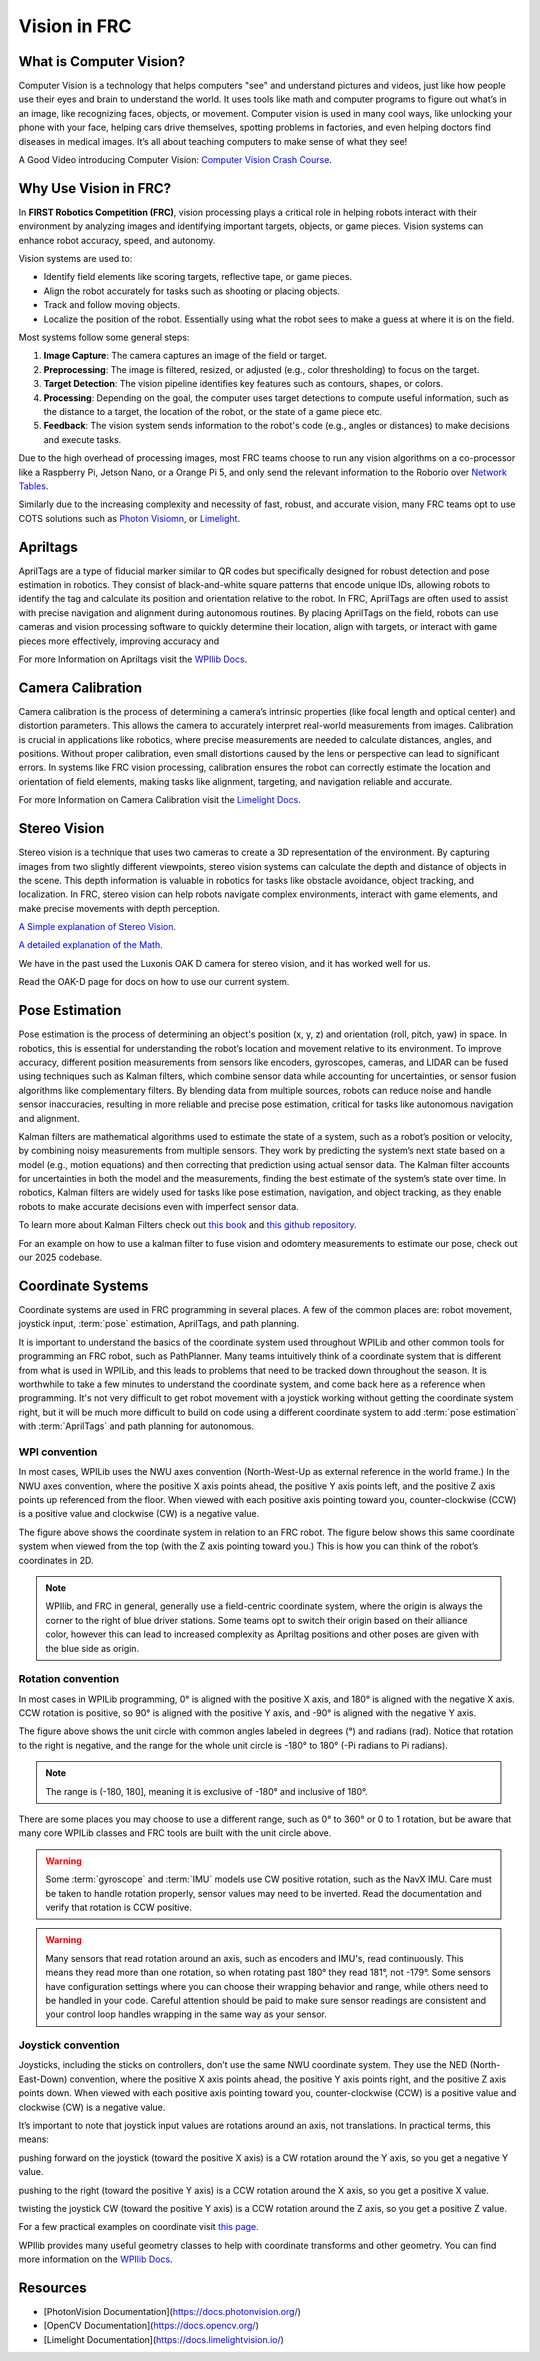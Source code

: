 Vision in FRC
=============

What is Computer Vision?
-------------------------
Computer Vision is a technology that helps computers "see" and understand pictures and videos, just like how people use their eyes and brain to understand the world. 
It uses tools like math and computer programs to figure out what’s in an image, like recognizing faces, objects, or movement. 
Computer vision is used in many cool ways, like unlocking your phone with your face, helping cars drive themselves, spotting problems in factories, 
and even helping doctors find diseases in medical images. It’s all about teaching computers to make sense of what they see!

A Good Video introducing Computer Vision: `Computer Vision Crash Course <Computer Vision: Crash Course Computer Science #35>`_.

Why Use Vision in FRC?
----------------------
In **FIRST Robotics Competition (FRC)**, vision processing plays a critical role in helping robots interact with their environment by analyzing images and identifying 
important targets, objects, or game pieces. Vision systems can enhance robot accuracy, speed, and autonomy.

Vision systems are used to:

- Identify field elements like scoring targets, reflective tape, or game pieces.
- Align the robot accurately for tasks such as shooting or placing objects.
- Track and follow moving objects.
- Localize the position of the robot. Essentially using what the robot sees to make a guess at where it is on the field.

Most systems follow some general steps:

1. **Image Capture**: The camera captures an image of the field or target.
2. **Preprocessing**: The image is filtered, resized, or adjusted (e.g., color thresholding) to focus on the target.
3. **Target Detection**: The vision pipeline identifies key features such as contours, shapes, or colors.
4. **Processing**: Depending on the goal, the computer uses target detections to compute useful information, such as the distance to a target, the location of the robot, or the state of a game piece etc.
5. **Feedback**: The vision system sends information to the robot's code (e.g., angles or distances) to make decisions and execute tasks.

Due to the high overhead of processing images, most FRC teams choose to run any vision algorithms on a co-processor \
like a Raspberry Pi, Jetson Nano, or a Orange Pi 5, and only send the relevant information to the Roborio over 
`Network Tables <https://docs.wpilib.org/en/stable/docs/software/networktables/networktables-intro.html>`_.

Similarly due to the increasing complexity and necessity of fast, robust, and accurate vision, many FRC teams opt to use COTS solutions
such as `Photon Visiomn <https://photonvision.org/>`_, or `Limelight <https://limelightvision.io/>`_.

Apriltags
---------

AprilTags are a type of fiducial marker similar to QR codes but specifically designed for robust detection and 
pose estimation in robotics. They consist of black-and-white square patterns that encode unique IDs, allowing robots to identify the tag and 
calculate its position and orientation relative to the robot. In FRC, AprilTags are often used to assist with precise navigation and alignment during autonomous routines. By placing AprilTags on the field, robots can use cameras and vision processing software to quickly determine their location, align with targets, or interact with game pieces more effectively, improving accuracy and

For more Information on Apriltags visit the `WPIlib Docs <https://docs.wpilib.org/en/stable/docs/software/vision-processing/apriltag/apriltag-intro.html>`_.

Camera Calibration
------------------
Camera calibration is the process of determining a camera’s intrinsic properties (like focal length and optical center) and distortion parameters. This allows the camera to accurately interpret real-world measurements from images. Calibration is crucial in applications like robotics, where precise measurements are needed to calculate distances, angles, and positions. Without proper calibration, even small distortions caused by the lens or perspective can lead to significant errors. In systems like FRC vision processing, calibration ensures the robot can correctly estimate the location and orientation of field elements, making tasks like alignment, targeting, and navigation reliable and accurate.

For more Information on Camera Calibration visit the `Limelight Docs <https://docs.limelightvision.io/docs/docs-limelight/getting-started/performing-charuco-camera-calibration>`_.

Stereo Vision
-------------

Stereo vision is a technique that uses two cameras to create a 3D representation of the environment. 
By capturing images from two slightly different viewpoints, stereo vision systems can calculate the depth and distance of objects in the scene. 
This depth information is valuable in robotics for tasks like obstacle avoidance, object tracking, and localization. In FRC, stereo vision can help robots navigate complex environments, 
interact with game elements, and make precise movements with depth perception.

`A Simple explanation of Stereo Vision <https://www.youtube.com/watch?v=yfjMJfXMBcY>`_.

`A detailed explanation of the Math <https://www.youtube.com/watch?v=hUVyDabn1Mg>`_.

We have in the past used the Luxonis OAK D camera for stereo vision, and it has worked well for us.

Read the OAK-D page for docs on how to use our current system. 

Pose Estimation
--------------

Pose estimation is the process of determining an object's position (x, y, z) and orientation (roll, pitch, yaw) in space. In robotics, this is essential for understanding the robot’s location and movement relative to its environment. To improve accuracy, different position measurements from sensors like encoders, gyroscopes, cameras, and LIDAR can be fused using techniques such as Kalman filters, which combine sensor data while accounting for uncertainties, or sensor fusion algorithms like complementary filters. By blending data from multiple sources, robots can reduce noise and handle sensor inaccuracies, resulting in more reliable and precise pose estimation, critical for tasks like autonomous navigation and alignment.

Kalman filters are mathematical algorithms used to estimate the state of a system, such as a robot’s position or velocity, by combining noisy measurements from multiple sensors. They work by predicting the system’s next state based on a model (e.g., motion equations) and then correcting that prediction using actual sensor data. The Kalman filter accounts for uncertainties in both the model and the measurements, finding the best estimate of the system’s state over time. In robotics, Kalman filters are widely used for tasks like pose estimation, navigation, and object tracking, as they enable robots to make accurate decisions even with imperfect sensor data.

To learn more about Kalman Filters check out `this book <https://www.kalmanfilter.net/default.aspx>`_ and `this github repository <https://github.com/rlabbe/Kalman-and-Bayesian-Filters-in-Python>`_.

For an example on how to use a kalman filter to fuse vision and odomtery measurements to estimate our pose, check out our 2025 codebase.

Coordinate Systems
------------------
Coordinate systems are used in FRC programming in several places. A few of the common places are: robot movement, joystick input, :term:`pose` estimation, AprilTags, and path planning.

It is important to understand the basics of the coordinate system used throughout WPILib and other common tools for programming an FRC robot, such as PathPlanner. Many teams intuitively  think of a coordinate system that is different from what is used in WPILib, and this leads to problems that need to be tracked down throughout the season. It is worthwhile to take a few minutes to understand the coordinate system, and come back here as a reference when programming. It's not very difficult to get robot movement with a joystick working without getting the coordinate system right, but it will be much more difficult to build on code using a different coordinate system to add :term:`pose estimation` with :term:`AprilTags` and path planning for autonomous.

WPI convention
^^^^^^^^^^^^^^
In most cases, WPILib uses the NWU axes convention (North-West-Up as external reference in the world frame.) In the NWU axes convention, where the positive X axis points ahead, the positive Y axis points left, and the positive Z axis points up referenced from the floor. When viewed with each positive axis pointing toward you, counter-clockwise (CCW) is a positive value and clockwise (CW) is a negative value.

.. image:: /_static/images/vision/coordinate_1.svg
    :alt: Coordinate System 3d
    :align: center

The figure above shows the coordinate system in relation to an FRC robot. The figure below shows this same coordinate system when viewed from the top (with the Z axis pointing toward you.) This is how you can think of the robot’s coordinates in 2D.

.. image:: /_static/images/vision/coordinate_2.svg
    :alt: Coordinated System 2d
    :align: center

.. note::
    WPIlib, and FRC in general, generally use a field-centric coordinate system, where the origin is always the corner to the right of blue driver stations.
    Some teams opt to switch their origin based on their alliance color, however this can lead to increased complexity as Apriltag positions and other poses are given with the blue side as origin. 

Rotation convention
^^^^^^^^^^^^^^^^^^^
In most cases in WPILib programming, 0° is aligned with the positive X axis, and 180° is aligned with the negative X axis. CCW rotation is positive, so 90° is aligned with the positive Y axis, and -90° is aligned with the negative Y axis.

.. image:: /_static/images/vision/coordinate_3.svg
    :alt: Coordinated System Rotation
    :align: center

The figure above shows the unit circle with common angles labeled in degrees (°) and radians (rad). Notice that rotation to the right is negative, and the range for the whole unit circle is -180° to 180° (-Pi radians to Pi radians).

.. note::
    The range is (-180, 180], meaning it is exclusive of -180° and inclusive of 180°.

There are some places you may choose to use a different range, such as 0° to 360° or 0 to 1 rotation, but be aware that many core WPILib classes and FRC tools are built with the unit circle above.

.. warning:: Some :term:`gyroscope` and :term:`IMU` models use CW positive rotation, such as the NavX IMU. Care must be taken to handle rotation properly, sensor values may need to be inverted. Read the documentation and verify that rotation is CCW positive.

.. warning:: Many sensors that read rotation around an axis, such as encoders and IMU's, read continuously. This means they read more than one rotation, so when rotating past 180° they read 181°, not -179°. Some sensors have configuration settings where you can choose their wrapping behavior and range, while others need to be handled in your code. Careful attention should be paid to make sure sensor readings are consistent and your control loop handles wrapping in the same way as your sensor.
    
Joystick convention
^^^^^^^^^^^^^^^^^^

Joysticks, including the sticks on controllers, don’t use the same NWU coordinate system. They use the NED (North-East-Down) convention, where the positive X axis points ahead, the positive Y axis points right, and the positive Z axis points down. When viewed with each positive axis pointing toward you, counter-clockwise (CCW) is a positive value and clockwise (CW) is a negative value.

.. image:: /_static/images/vision/coordinate_4.svg
    :alt: Joystick Coordinate System
    :align: center

It’s important to note that joystick input values are rotations around an axis, not translations. In practical terms, this means:

pushing forward on the joystick (toward the positive X axis) is a CW rotation around the Y axis, so you get a negative Y value.

pushing to the right (toward the positive Y axis) is a CCW rotation around the X axis, so you get a positive X value.

twisting the joystick CW (toward the positive Y axis) is a CCW rotation around the Z axis, so you get a positive Z value.

For a few practical examples on coordinate visit `this page <https://docs.wpilib.org/en/stable/docs/software/basic-programming/coordinate-system.html>`_.

WPIlib provides many useful geometry classes to help with coordinate transforms and other geometry.
You can find more information on the `WPIlib Docs <https://docs.wpilib.org/en/stable/docs/software/advanced-controls/geometry/index.html>`_.



Resources
---------
- [PhotonVision Documentation](https://docs.photonvision.org/)
- [OpenCV Documentation](https://docs.opencv.org/)
- [Limelight Documentation](https://docs.limelightvision.io/)


